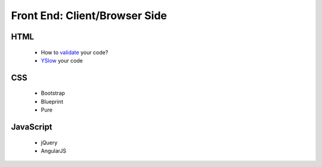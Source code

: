 Front End: Client/Browser Side
==============================

HTML
----------
    * How to `validate`_ your code?
    * `YSlow`_ your code


CSS
----------
    * Bootstrap
    * Blueprint
    * Pure

JavaScript
----------
    * jQuery
    * AngularJS



.. _validate: http://validator.w3.org/
.. _YSlow: http://yslow.org/